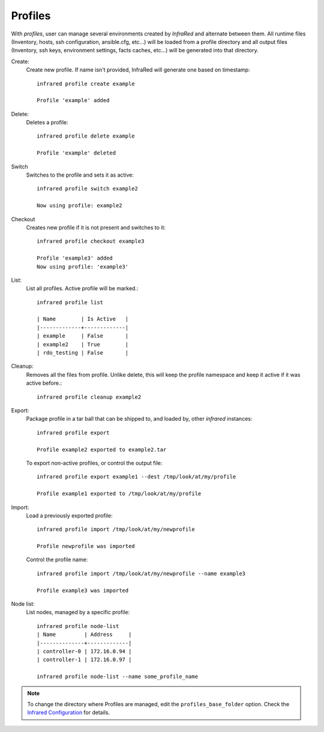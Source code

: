 Profiles
^^^^^^^^

With `profiles`, user can manage several environments created by `InfraRed` and alternate between them.
All runtime files (Inventory, hosts, ssh configuration, ansible.cfg, etc...) will be loaded from a profile directory and all output files
(Inventory, ssh keys, environment settings, facts caches, etc...) will be generated into that directory.


Create:
    Create new profile. If name isn't provided, InfraRed will generate one based on timestamp::

        infrared profile create example

        Profile 'example' added
Delete:
    Deletes a profile::

        infrared profile delete example

        Profile 'example' deleted
Switch
    Switches to the profile and sets it as active::

        infrared profile switch example2

        Now using profile: example2
Checkout
    Creates new profile if it is not present and switches to it::

        infrared profile checkout example3

        Profile 'example3' added
        Now using profile: 'example3'
List:
    List all profiles. Active profile will be marked.::

        infrared profile list

        | Name        | Is Active   |
        |-------------+-------------|
        | example     | False       |
        | example2    | True        |
        | rdo_testing | False       |
Cleanup:
    Removes all the files from profile. Unlike delete, this will keep the profile namespace and keep it active if it was active before.::

        infrared profile cleanup example2

Export:
    Package profile in a tar ball that can be shipped to, and loaded by, other `infrared` instances::

        infrared profile export

        Profile example2 exported to example2.tar

    To export non-active profiles, or control the output file::

        infrared profile export example1 --dest /tmp/look/at/my/profile

        Profile example1 exported to /tmp/look/at/my/profile

Import:
    Load a previously exported profile::

        infrared profile import /tmp/look/at/my/newprofile

        Profile newprofile was imported

    Control the profile name::

        infrared profile import /tmp/look/at/my/newprofile --name example3

        Profile example3 was imported

Node list:
    List nodes, managed by a specific profile::

        infrared profile node-list
        | Name         | Address     |
        |--------------+-------------|
        | controller-0 | 172.16.0.94 |
        | controller-1 | 172.16.0.97 |

        infrared profile node-list --name some_profile_name

.. note:: To change the directory where Profiles are managed, edit the ``profiles_base_folder`` option.
   Check the  `Infrared Configuration <configuration.html>`_ for details.




